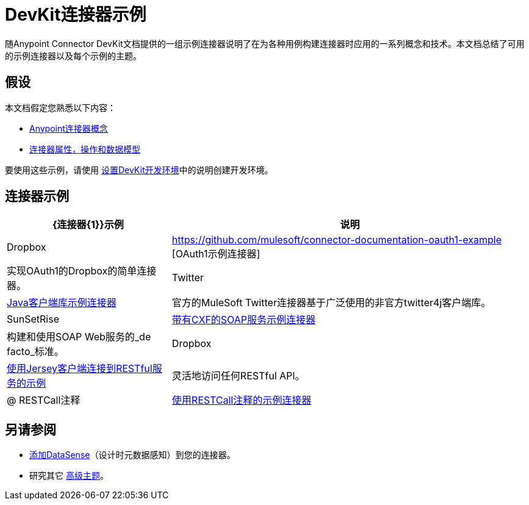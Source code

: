 =  DevKit连接器示例

随Anypoint Connector DevKit文档提供的一组示例连接器说明了在为各种用例构建连接器时应用的一系列概念和技术。本文档总结了可用的示例连接器以及每个示例的主题。

== 假设

本文档假定您熟悉以下内容：

*  link:/anypoint-connector-devkit/v/3.4/anypoint-connector-concepts[Anypoint连接器概念]
*  link:/anypoint-connector-devkit/v/3.4/connector-attributes-operations-and-data-model[连接器属性，操作和数据模型]

要使用这些示例，请使用 link:/anypoint-connector-devkit/v/3.4/setting-up-a-devkit-development-environment[设置DevKit开发环境]中的说明创建开发环境。

== 连接器示例

[%header%autowidth.spread]
|===
| {连接器{1}}示例 |说明
| Dropbox  | https://github.com/mulesoft/connector-documentation-oauth1-example [OAuth1示例连接器]  |实现OAuth1的Dropbox的简单连接器。
| Twitter  | link:/anypoint-connector-devkit/v/3.4/connector-to-java-client-library-example[Java客户端库示例连接器]  |官方的MuleSoft Twitter连接器基于广泛使用的非官方twitter4j客户端库。
| SunSetRise  | link:/anypoint-connector-devkit/v/3.4/connector-to-soap-service-via-cxf-client-example[带有CXF的SOAP服务示例连接器]  |构建和使用SOAP Web服务的_de facto_标准。
| Dropbox  | link:/anypoint-connector-devkit/v/3.4/connector-to-restful-service-with-jersey-client-example[使用Jersey客户端连接到RESTful服务的示例]  |灵活地访问任何RESTful API。
| @ RESTCall注释 | link:/anypoint-connector-devkit/v/3.4/connector-to-restful-api-with-restcall-annotations-example[使用RESTCall注释的示例连接器]  | DevKit内置的简单RESTful API客户端。
|===

== 另请参阅

*  link:/anypoint-connector-devkit/v/3.4/supporting-datasense-with-dynamic-data-models[添加DataSense]（设计时元数据感知）到您的连接器。
* 研究其它 link:/anypoint-connector-devkit/v/3.4/devkit-advanced-topics[高级主题]。
